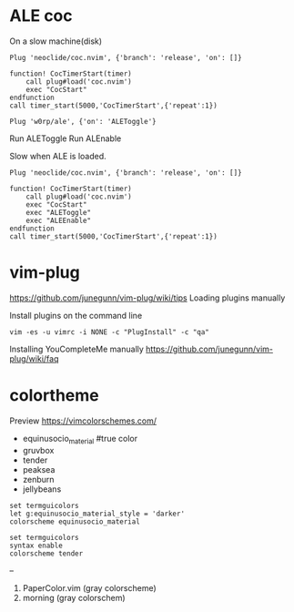 
* ALE coc
On a slow machine(disk)

#+begin_example
Plug 'neoclide/coc.nvim', {'branch': 'release', 'on': []}

function! CocTimerStart(timer)
    call plug#load('coc.nvim')
    exec "CocStart"
endfunction
call timer_start(5000,'CocTimerStart',{'repeat':1})
#+end_example

#+begin_example
Plug 'w0rp/ale', {'on': 'ALEToggle'}
#+end_example

Run ALEToggle
Run ALEnable

Slow when ALE is loaded.
#+begin_example
Plug 'neoclide/coc.nvim', {'branch': 'release', 'on': []}

function! CocTimerStart(timer)
    call plug#load('coc.nvim')
    exec "CocStart"
    exec "ALEToggle"
    exec "ALEEnable"
endfunction
call timer_start(5000,'CocTimerStart',{'repeat':1})
#+end_example

* vim-plug

https://github.com/junegunn/vim-plug/wiki/tips
Loading plugins manually

Install plugins on the command line

#+begin_example
vim -es -u vimrc -i NONE -c "PlugInstall" -c "qa"
#+end_example

Installing YouCompleteMe manually
https://github.com/junegunn/vim-plug/wiki/faq

* colortheme

Preview https://vimcolorschemes.com/ 

- equinusocio_material #true color
- gruvbox
- tender
- peaksea
- zenburn
- jellybeans

#+begin_example
  set termguicolors
  let g:equinusocio_material_style = 'darker'
  colorscheme equinusocio_material
#+end_example

#+begin_example
  set termguicolors
  syntax enable
  colorscheme tender
#+end_example

--

1. PaperColor.vim (gray colorscheme)
2. morning (gray colorschem)
